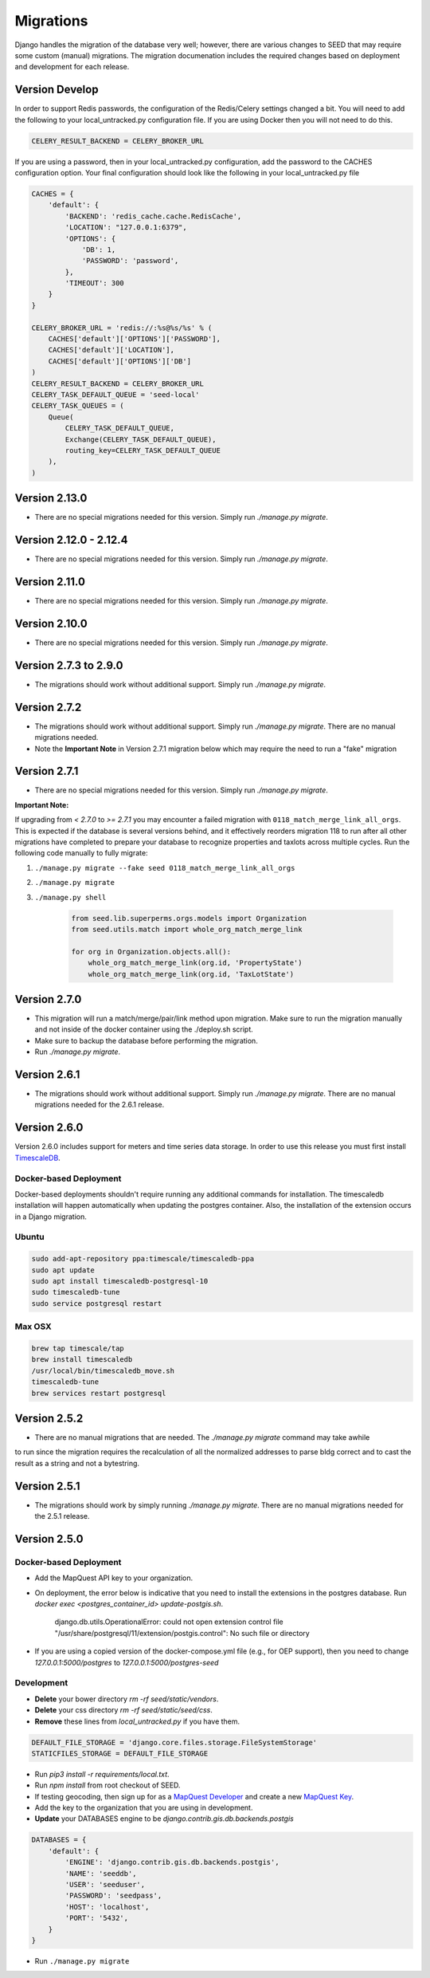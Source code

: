 Migrations
==========

Django handles the migration of the database very well; however, there are various changes to SEED that may require some custom (manual) migrations. The migration documenation includes the required changes based on deployment and development for each release.

Version Develop
---------------

In order to support Redis passwords, the configuration of the Redis/Celery settings changed a bit.
You will need to add the following to your local_untracked.py configuration file. If you are using
Docker then you will not need to do this.

.. code-block:: python

    CELERY_RESULT_BACKEND = CELERY_BROKER_URL

If you are using a password, then in your local_untracked.py configuration, add the password to
the CACHES configuration option. Your final configuration should look like the following in your
local_untracked.py file

.. code-block:: python

    CACHES = {
        'default': {
            'BACKEND': 'redis_cache.cache.RedisCache',
            'LOCATION': "127.0.0.1:6379",
            'OPTIONS': {
                'DB': 1,
                'PASSWORD': 'password',
            },
            'TIMEOUT': 300
        }
    }

    CELERY_BROKER_URL = 'redis://:%s@%s/%s' % (
        CACHES['default']['OPTIONS']['PASSWORD'],
        CACHES['default']['LOCATION'],
        CACHES['default']['OPTIONS']['DB']
    )
    CELERY_RESULT_BACKEND = CELERY_BROKER_URL
    CELERY_TASK_DEFAULT_QUEUE = 'seed-local'
    CELERY_TASK_QUEUES = (
        Queue(
            CELERY_TASK_DEFAULT_QUEUE,
            Exchange(CELERY_TASK_DEFAULT_QUEUE),
            routing_key=CELERY_TASK_DEFAULT_QUEUE
        ),
    )

Version 2.13.0
-----------------------
- There are no special migrations needed for this version. Simply run `./manage.py migrate`.

Version 2.12.0 - 2.12.4
-----------------------
- There are no special migrations needed for this version. Simply run `./manage.py migrate`.

Version 2.11.0
--------------
- There are no special migrations needed for this version. Simply run `./manage.py migrate`.

Version 2.10.0
--------------
- There are no special migrations needed for this version. Simply run `./manage.py migrate`.

Version 2.7.3 to 2.9.0
----------------------
- The migrations should work without additional support. Simply run `./manage.py migrate`.

Version 2.7.2
-------------
- The migrations should work without additional support. Simply run `./manage.py migrate`. There are no manual migrations needed.
- Note the **Important Note** in Version 2.7.1 migration below which may require the need to run a "fake" migration

Version 2.7.1
-------------

- There are no special migrations needed for this version. Simply run `./manage.py migrate`.

**Important Note:**

If upgrading from `< 2.7.0` to `>= 2.7.1` you may encounter a failed migration with ``0118_match_merge_link_all_orgs``.  This is expected if the database is several versions behind, and it effectively reorders migration 118 to run after all other migrations have completed to prepare your database to recognize properties and taxlots across multiple cycles.  Run the following code manually to fully migrate:

#. ``./manage.py migrate --fake seed 0118_match_merge_link_all_orgs``

#. ``./manage.py migrate``

#. ``./manage.py shell``

    .. code-block:: python

        from seed.lib.superperms.orgs.models import Organization
        from seed.utils.match import whole_org_match_merge_link

        for org in Organization.objects.all():
            whole_org_match_merge_link(org.id, 'PropertyState')
            whole_org_match_merge_link(org.id, 'TaxLotState')

Version 2.7.0
-------------

- This migration will run a match/merge/pair/link method upon migration. Make sure to run the migration manually and not inside of the docker container using the ./deploy.sh script.
- Make sure to backup the database before performing the migration.
- Run `./manage.py migrate`.

Version 2.6.1
-------------

- The migrations should work without additional support. Simply run `./manage.py migrate`. There are no manual migrations needed for the 2.6.1 release.


Version 2.6.0
-------------

Version 2.6.0 includes support for meters and time series data storage. In order to use this release
you must first install `TimescaleDB`_.

Docker-based Deployment
^^^^^^^^^^^^^^^^^^^^^^^
Docker-based deployments shouldn't require running any additional commands for installation. The
timescaledb installation will happen automatically when updating the postgres container. Also,
the installation of the extension occurs in a Django migration.

Ubuntu
^^^^^^

.. code-block:: console

    sudo add-apt-repository ppa:timescale/timescaledb-ppa
    sudo apt update
    sudo apt install timescaledb-postgresql-10
    sudo timescaledb-tune
    sudo service postgresql restart

Max OSX
^^^^^^^

.. code-block:: console

   brew tap timescale/tap
   brew install timescaledb
   /usr/local/bin/timescaledb_move.sh
   timescaledb-tune
   brew services restart postgresql

Version 2.5.2
-------------

- There are no manual migrations that are needed. The `./manage.py migrate` command may take awhile
to run since the migration requires the recalculation of all the normalized addresses to parse
bldg correct and to cast the result as a string and not a bytestring.

Version 2.5.1
-------------

- The migrations should work by simply running `./manage.py migrate`. There are no manual migrations needed for the 2.5.1 release.

Version 2.5.0
-------------

Docker-based Deployment
^^^^^^^^^^^^^^^^^^^^^^^

- Add the MapQuest API key to your organization.
- On deployment, the error below is indicative that you need to install the extensions in the postgres database. Run `docker exec <postgres_container_id> update-postgis.sh`.

    django.db.utils.OperationalError: could not open extension control file "/usr/share/postgresql/11/extension/postgis.control": No such file or directory

- If you are using a copied version of the docker-compose.yml file (e.g., for OEP support), then you need to change `127.0.0.1:5000/postgres` to `127.0.0.1:5000/postgres-seed`

Development
^^^^^^^^^^^

- **Delete** your bower directory `rm -rf seed/static/vendors`.
- **Delete** your css directory `rm -rf seed/static/seed/css`.
- **Remove** these lines from `local_untracked.py` if you have them.

.. code-block:: python

    DEFAULT_FILE_STORAGE = 'django.core.files.storage.FileSystemStorage'
    STATICFILES_STORAGE = DEFAULT_FILE_STORAGE

- Run `pip3 install -r requirements/local.txt`.
- Run `npm install` from root checkout of SEED.

- If testing geocoding, then sign up for as a `MapQuest Developer`_ and create a new `MapQuest Key`_.
- Add the key to the organization that you are using in development.

- **Update** your DATABASES engine to be `django.contrib.gis.db.backends.postgis`

.. code-block:: python

    DATABASES = {
        'default': {
            'ENGINE': 'django.contrib.gis.db.backends.postgis',
            'NAME': 'seeddb',
            'USER': 'seeduser',
            'PASSWORD': 'seedpass',
            'HOST': 'localhost',
            'PORT': '5432',
        }
    }

- Run ``./manage.py migrate``

.. _`MapQuest Developer`: https://developer.mapquest.com/plan_purchase/steps/business_edition/business_edition_free/register

.. _`MapQuest Key`: https://developer.mapquest.com/user/me/apps

.. _`TimescaleDB`: https://docs.timescale.com/v1.2/getting-started
